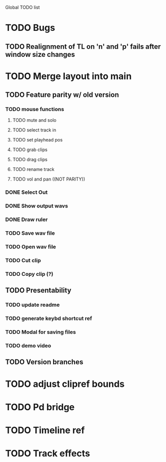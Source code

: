 Global TODO list

* TODO Bugs
** TODO Realignment of TL on 'n' and 'p' fails after window size changes
* TODO Merge layout into main
** TODO Feature parity w/ old version
*** TODO mouse functions
**** TODO mute and solo
**** TODO select track in
**** TODO set playhead pos
**** TODO grab clips
**** TODO drag clips
**** TODO rename track
**** TODO vol and pan ((NOT PARITY))
*** DONE Select Out
*** DONE Show output wavs
*** DONE Draw ruler
*** TODO Save wav file
*** TODO Open wav file
*** TODO Cut clip
*** TODO Copy clip (?)
** TODO Presentability
*** TODO update readme
*** TODO generate keybd shortcut ref
*** TODO Modal for saving files
*** TODO demo video
** TODO Version branches
* TODO adjust clipref bounds
* TODO Pd bridge
* TODO Timeline ref
* TODO Track effects
